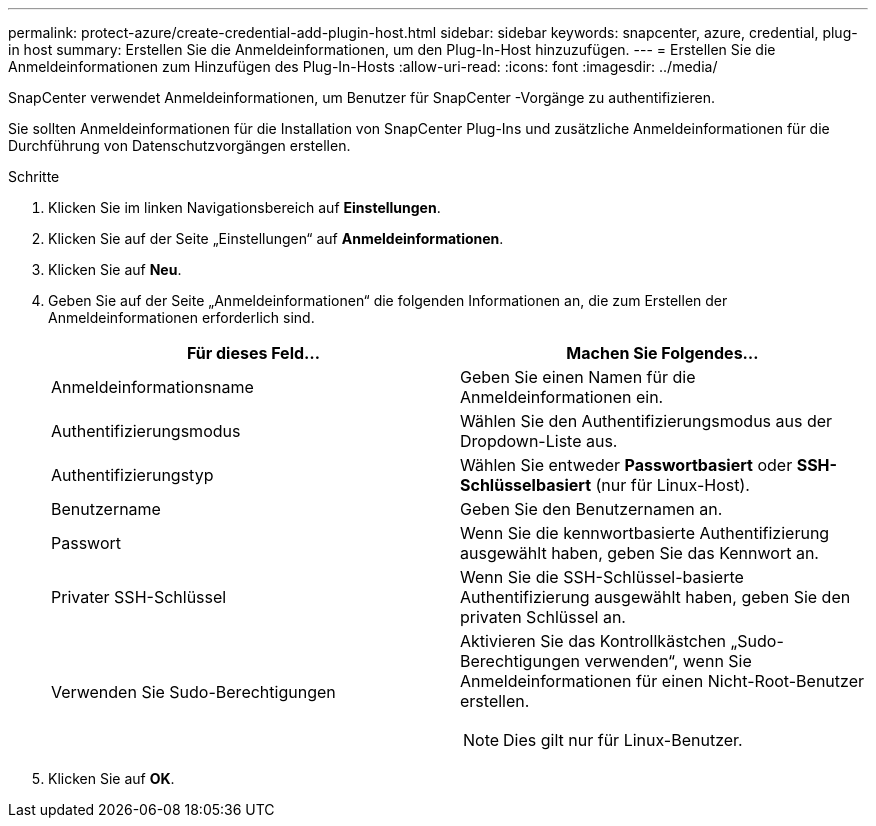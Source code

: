 ---
permalink: protect-azure/create-credential-add-plugin-host.html 
sidebar: sidebar 
keywords: snapcenter, azure, credential, plug-in host 
summary: Erstellen Sie die Anmeldeinformationen, um den Plug-In-Host hinzuzufügen. 
---
= Erstellen Sie die Anmeldeinformationen zum Hinzufügen des Plug-In-Hosts
:allow-uri-read: 
:icons: font
:imagesdir: ../media/


[role="lead"]
SnapCenter verwendet Anmeldeinformationen, um Benutzer für SnapCenter -Vorgänge zu authentifizieren.

Sie sollten Anmeldeinformationen für die Installation von SnapCenter Plug-Ins und zusätzliche Anmeldeinformationen für die Durchführung von Datenschutzvorgängen erstellen.

.Schritte
. Klicken Sie im linken Navigationsbereich auf *Einstellungen*.
. Klicken Sie auf der Seite „Einstellungen“ auf *Anmeldeinformationen*.
. Klicken Sie auf *Neu*.
. Geben Sie auf der Seite „Anmeldeinformationen“ die folgenden Informationen an, die zum Erstellen der Anmeldeinformationen erforderlich sind.
+
|===
| Für dieses Feld... | Machen Sie Folgendes... 


 a| 
Anmeldeinformationsname
 a| 
Geben Sie einen Namen für die Anmeldeinformationen ein.



 a| 
Authentifizierungsmodus
 a| 
Wählen Sie den Authentifizierungsmodus aus der Dropdown-Liste aus.



 a| 
Authentifizierungstyp
 a| 
Wählen Sie entweder *Passwortbasiert* oder *SSH-Schlüsselbasiert* (nur für Linux-Host).



 a| 
Benutzername
 a| 
Geben Sie den Benutzernamen an.



 a| 
Passwort
 a| 
Wenn Sie die kennwortbasierte Authentifizierung ausgewählt haben, geben Sie das Kennwort an.



 a| 
Privater SSH-Schlüssel
 a| 
Wenn Sie die SSH-Schlüssel-basierte Authentifizierung ausgewählt haben, geben Sie den privaten Schlüssel an.



 a| 
Verwenden Sie Sudo-Berechtigungen
 a| 
Aktivieren Sie das Kontrollkästchen „Sudo-Berechtigungen verwenden“, wenn Sie Anmeldeinformationen für einen Nicht-Root-Benutzer erstellen.


NOTE: Dies gilt nur für Linux-Benutzer.

|===
. Klicken Sie auf *OK*.

